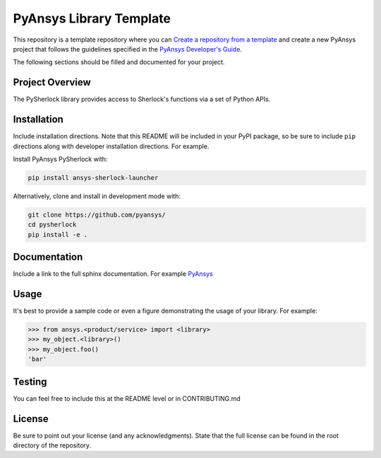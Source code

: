 PyAnsys Library Template
########################

This repository is a template repository where you can `Create a
repository from a template`_ and create a new PyAnsys project that
follows the guidelines specified in the `PyAnsys Developer's Guide`_.

The following sections should be filled and documented for your project.

.. _Create a repository from a template: https://docs.github.com/en/repositories/creating-and-managing-repositories/creating-a-repository-from-a-template
.. _PyAnsys Developer's Guide: https://github.com/pyansys/about


Project Overview
----------------
The PySherlock library provides access to Sherlock's functions via a set of Python APIs.


Installation
------------
Include installation directions.  Note that this README will be
included in your PyPI package, so be sure to include ``pip``
directions along with developer installation directions.  For example.

Install PyAnsys PySherlock with:

.. code::

   pip install ansys-sherlock-launcher

Alternatively, clone and install in development mode with:

.. code::

   git clone https://github.com/pyansys/
   cd pysherlock
   pip install -e .


Documentation
-------------
Include a link to the full sphinx documentation.  For example `PyAnsys <https://docs.pyansys.com/>`_


Usage
-----
It's best to provide a sample code or even a figure demonstrating the usage of your library.  For example:

.. code:: python

   >>> from ansys.<product/service> import <library>
   >>> my_object.<library>()
   >>> my_object.foo()
   'bar'


Testing
-------
You can feel free to include this at the README level or in CONTRIBUTING.md


License
-------
Be sure to point out your license (and any acknowledgments).  State
that the full license can be found in the root directory of the
repository.
